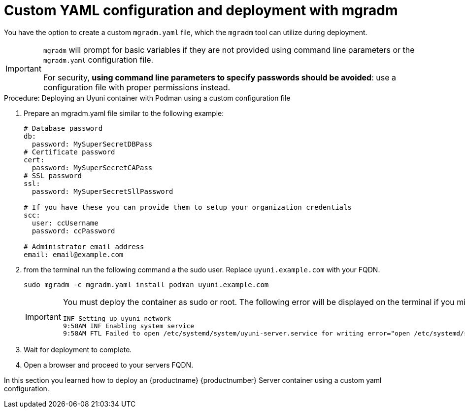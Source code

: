 = Custom YAML configuration and deployment with mgradm

You have the option to create a custom [filename]``mgradm.yaml`` file, which the [command]``mgradm`` tool can utilize during deployment. 

[IMPORTANT]
====
[command]``mgradm`` will prompt for basic variables if they are not provided using command line parameters or the [filename]``mgradm.yaml`` configuration file. 

For security, **using command line parameters to specify passwords should be avoided**: use a configuration file with proper permissions instead.
====

.Procedure: Deploying an Uyuni container with Podman using a custom configuration file
. Prepare an mgradm.yaml file similar to the following example:
+
[source, yaml]
....
# Database password
db:
  password: MySuperSecretDBPass
# Certificate password
cert:
  password: MySuperSecretCAPass
# SSL password
ssl:
  password: MySuperSecretSllPassword

# If you have these you can provide them to setup your organization credentials
scc: 
  user: ccUsername
  password: ccPassword

# Administrator email address
email: email@example.com
....

. from the terminal run the following command a the sudo user. Replace `uyuni.example.com` with your FQDN.
+

[source, shell]
----
sudo mgradm -c mgradm.yaml install podman uyuni.example.com
----
+

[IMPORTANT]
====
You must deploy the container as sudo or root. The following error will be displayed on the terminal if you miss this step.

[source, shell]
----
INF Setting up uyuni network
9:58AM INF Enabling system service
9:58AM FTL Failed to open /etc/systemd/system/uyuni-server.service for writing error="open /etc/systemd/system/uyuni-server.service: permission denied"
----
====

. Wait for deployment to complete.

. Open a browser and proceed to your servers FQDN.

In this section you learned how to deploy an {productname} {productnumber} Server container using a custom yaml configuration.